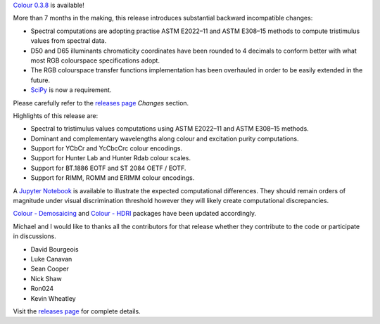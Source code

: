 .. title: Colour 0.3.8 is available!
.. slug: colour-038-is-available
.. date: 2016-07-09 11:33:29 UTC+01:00
.. tags: colour, colour science, release
.. category: 
.. link: 
.. description: 
.. type: text

`Colour 0.3.8 <https://github.com/colour-science/colour/releases/tag/v0.3.8>`__
is available!

.. TEASER_END

More than 7 months in the making, this release introduces substantial backward
incompatible changes:

-   Spectral computations are adopting practise ASTM E2022–11 and ASTM E308–15
    methods to compute tristimulus values from spectral data.
-   D50 and D65 illuminants chromaticity coordinates have been rounded to 4
    decimals to conform better with what most RGB colourspace specifications
    adopt.
-   The RGB colourspace transfer functions implementation has been overhauled in
    order to be easily extended in the future.
-   `SciPy <https://www.scipy.org/>`__ is now a requirement.

Please carefully refer to the
`releases page <https://github.com/colour-science/colour/releases/tag/v0.3.8>`__
*Changes* section.

Highlights of this release are:

-   Spectral to tristimulus values computations using ASTM E2022–11 and ASTM E308–15
    methods.
-   Dominant and complementary wavelengths along colour and excitation purity
    computations.
-   Support for YCbCr and YcCbcCrc colour encodings.
-   Support for Hunter Lab and Hunter Rdab colour scales.
-   Support for BT.1886 EOTF and ST 2084 OETF / EOTF.
-   Support for RIMM, ROMM and ERIMM colour encodings.

A `Jupyter Notebook <https://github.com/colour-science/colour-ramblings/blob/master/colour_0_3_8_computational_changes.ipynb>`__
is available to illustrate the expected computational differences. They should
remain orders of magnitude under visual discrimination threshold however they
will likely create computational discrepancies.

`Colour - Demosaicing </colour-demosaicing>`__ and `Colour - HDRI </colour-hdri>`__
packages have been updated accordingly.

Michael and I would like to thanks all the contributors for that release
whether they contribute to the code or participate in discussions.

-   David Bourgeois
-   Luke Canavan
-   Sean Cooper
-   Nick Shaw
-   Ron024
-   Kevin Wheatley

Visit the `releases page <https://github.com/colour-science/colour/releases/tag/v0.3.8>`__
for complete details.

